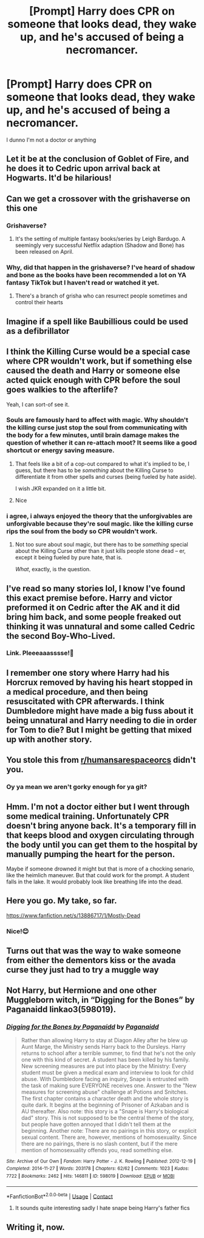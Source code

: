 #+TITLE: [Prompt] Harry does CPR on someone that looks dead, they wake up, and he's accused of being a necromancer.

* [Prompt] Harry does CPR on someone that looks dead, they wake up, and he's accused of being a necromancer.
:PROPERTIES:
:Author: AaronAegeus
:Score: 104
:DateUnix: 1621131420.0
:DateShort: 2021-May-16
:FlairText: Prompt
:END:
I dunno I'm not a doctor or anything


** Let it be at the conclusion of Goblet of Fire, and he does it to Cedric upon arrival back at Hogwarts. It'd be hilarious!
:PROPERTIES:
:Author: sstephanjx
:Score: 52
:DateUnix: 1621136466.0
:DateShort: 2021-May-16
:END:


** Can we get a crossover with the grishaverse on this one
:PROPERTIES:
:Author: randay17
:Score: 15
:DateUnix: 1621143760.0
:DateShort: 2021-May-16
:END:

*** Grishaverse?
:PROPERTIES:
:Author: Goodpie2
:Score: 9
:DateUnix: 1621146124.0
:DateShort: 2021-May-16
:END:

**** It's the setting of multiple fantasy books/series by Leigh Bardugo. A seemingly very successful Netflix adaption (Shadow and Bone) has been released on April.
:PROPERTIES:
:Author: darkus1414
:Score: 8
:DateUnix: 1621161448.0
:DateShort: 2021-May-16
:END:


*** Why, did that happen in the grishaverse? I've heard of shadow and bone as the books have been recommended a lot on YA fantasy TikTok but I haven't read or watched it yet.
:PROPERTIES:
:Author: stolethemorning
:Score: 5
:DateUnix: 1621184242.0
:DateShort: 2021-May-16
:END:

**** There's a branch of grisha who can resurrect people sometimes and control their hearts
:PROPERTIES:
:Author: randay17
:Score: 4
:DateUnix: 1621188545.0
:DateShort: 2021-May-16
:END:


** Imagine if a spell like Baubillious could be used as a defibrillator
:PROPERTIES:
:Author: SeaboarderCoast
:Score: 9
:DateUnix: 1621139687.0
:DateShort: 2021-May-16
:END:


** I think the Killing Curse would be a special case where CPR wouldn't work, but if something else caused the death and Harry or someone else acted quick enough with CPR before the soul goes walkies to the afterlife?

Yeah, I can sort-of see it.
:PROPERTIES:
:Author: MidgardWyrm
:Score: 5
:DateUnix: 1621185899.0
:DateShort: 2021-May-16
:END:

*** Souls are famously hard to affect with magic. Why shouldn't the killing curse just stop the soul from communicating with the body for a few minutes, until brain damage makes the question of whether it can re-attach moot? It seems like a good shortcut or energy saving measure.
:PROPERTIES:
:Author: Devil_May_Kare
:Score: 8
:DateUnix: 1621198163.0
:DateShort: 2021-May-17
:END:

**** That feels like a bit of a cop-out compared to what it's implied to be, I guess, but there has to be /something/ about the Killing Curse to differentiate it from other spells and curses (being fueled by hate aside).

I wish JKR expanded on it a little bit.
:PROPERTIES:
:Author: MidgardWyrm
:Score: 3
:DateUnix: 1621228281.0
:DateShort: 2021-May-17
:END:


**** Nice
:PROPERTIES:
:Author: akalachh
:Score: 1
:DateUnix: 1621207634.0
:DateShort: 2021-May-17
:END:


*** i agree, i always enjoyed the theory that the unforgivables are unforgivable because they're soul magic. like the killing curse rips the soul from the body so CPR wouldn't work.
:PROPERTIES:
:Author: krisplaydespacito
:Score: 4
:DateUnix: 1621218475.0
:DateShort: 2021-May-17
:END:

**** Not too sure about soul magic, but there has to be /something/ special about the Killing Curse other than it just kills people stone dead -- er, except it being fueled by pure hate, that is.

/What/, exactly, is the question.
:PROPERTIES:
:Author: MidgardWyrm
:Score: 3
:DateUnix: 1621227653.0
:DateShort: 2021-May-17
:END:


** I've read so many stories lol, I know I've found this exact premise before. Harry and victor preformed it on Cedric after the AK and it did bring him back, and some people freaked out thinking it was unnatural and some called Cedric the second Boy-Who-Lived.
:PROPERTIES:
:Author: bshaw0000
:Score: 3
:DateUnix: 1621163404.0
:DateShort: 2021-May-16
:END:

*** Link. Pleeeaaasssse!🥺
:PROPERTIES:
:Author: RinSakami
:Score: 1
:DateUnix: 1621888966.0
:DateShort: 2021-May-25
:END:


** I remember one story where Harry had his Horcrux removed by having his heart stopped in a medical procedure, and then being resuscitated with CPR afterwards. I think Dumbledore might have made a big fuss about it being unnatural and Harry needing to die in order for Tom to die? But I might be getting that mixed up with another story.
:PROPERTIES:
:Author: HOI4Bzyzantophile
:Score: 4
:DateUnix: 1621223914.0
:DateShort: 2021-May-17
:END:


** You stole this from [[/r/humansarespaceorcs][r/humansarespaceorcs]] didn't you.
:PROPERTIES:
:Author: Anti-Terrorist
:Score: 3
:DateUnix: 1621158481.0
:DateShort: 2021-May-16
:END:

*** Oy ya mean we aren't gorky enough for ya git?
:PROPERTIES:
:Author: LetterheadRough4643
:Score: 4
:DateUnix: 1621172203.0
:DateShort: 2021-May-16
:END:


** Hmm. I'm not a doctor either but I went through some medical training. Unfortunately CPR doesn't bring anyone back. It's a temporary fill in that keeps blood and oxygen circulating through the body until you can get them to the hospital by manually pumping the heart for the person.

Maybe if someone drowned it might but that is more of a chocking senario, like the heimlich maneuver. But that could work for the prompt. A student falls in the lake. It would probably look like breathing life into the dead.
:PROPERTIES:
:Author: dilly_dallier_pro
:Score: 3
:DateUnix: 1621194325.0
:DateShort: 2021-May-17
:END:


** Here you go. My take, so far.

[[https://www.fanfiction.net/s/13886717/1/Mostly-Dead]]
:PROPERTIES:
:Author: sstephanjx
:Score: 3
:DateUnix: 1621726348.0
:DateShort: 2021-May-23
:END:

*** Nice!😊
:PROPERTIES:
:Author: RinSakami
:Score: 1
:DateUnix: 1621890202.0
:DateShort: 2021-May-25
:END:


** Turns out that was the way to wake someone from either the dementors kiss or the avada curse they just had to try a muggle way
:PROPERTIES:
:Author: Gaidhlig_allt
:Score: 2
:DateUnix: 1621206172.0
:DateShort: 2021-May-17
:END:


** Not Harry, but Hermione and one other Muggleborn witch, in “Digging for the Bones” by Paganaidd linkao3(598019).
:PROPERTIES:
:Author: ceplma
:Score: 4
:DateUnix: 1621149146.0
:DateShort: 2021-May-16
:END:

*** [[https://archiveofourown.org/works/598019][*/Digging for the Bones by Paganaidd/*]] by [[https://www.archiveofourown.org/users/Paganaidd/pseuds/Paganaidd][/Paganaidd/]]

#+begin_quote
  Rather than allowing Harry to stay at Diagon Alley after he blew up Aunt Marge, the Ministry sends Harry back to the Dursleys. Harry returns to school after a terrible summer, to find that he's not the only one with this kind of secret. A student has been killed by his family. New screening measures are put into place by the Ministry: Every student must be given a medical exam and interview to look for child abuse. With Dumbledore facing an inquiry, Snape is entrusted with the task of making sure EVERYONE receives one. Answer to the "New measures for screening abuse" challenge at Potions and Snitches. The first chapter contains a character death and the whole story is quite dark. It begins at the beginning of Prisoner of Azkaban and is AU thereafter. Also note: this story is a "Snape is Harry's biological dad" story. This is not supposed to be the central theme of the story, but people have gotten annoyed that I didn't tell them at the beginning. Another note: There are no pairings in this story, or explicit sexual content. There are, however, mentions of homosexuality. Since there are no pairings, there is no slash content, but if the mere mention of homosexuality offends you, read something else.
#+end_quote

^{/Site/:} ^{Archive} ^{of} ^{Our} ^{Own} ^{*|*} ^{/Fandom/:} ^{Harry} ^{Potter} ^{-} ^{J.} ^{K.} ^{Rowling} ^{*|*} ^{/Published/:} ^{2012-12-19} ^{*|*} ^{/Completed/:} ^{2014-11-27} ^{*|*} ^{/Words/:} ^{203178} ^{*|*} ^{/Chapters/:} ^{62/62} ^{*|*} ^{/Comments/:} ^{1023} ^{*|*} ^{/Kudos/:} ^{7722} ^{*|*} ^{/Bookmarks/:} ^{2462} ^{*|*} ^{/Hits/:} ^{146811} ^{*|*} ^{/ID/:} ^{598019} ^{*|*} ^{/Download/:} ^{[[https://archiveofourown.org/downloads/598019/Digging%20for%20the%20Bones%20by.epub?updated_at=1620851325][EPUB]]} ^{or} ^{[[https://archiveofourown.org/downloads/598019/Digging%20for%20the%20Bones%20by.mobi?updated_at=1620851325][MOBI]]}

--------------

*FanfictionBot*^{2.0.0-beta} | [[https://github.com/FanfictionBot/reddit-ffn-bot/wiki/Usage][Usage]] | [[https://www.reddit.com/message/compose?to=tusing][Contact]]
:PROPERTIES:
:Author: FanfictionBot
:Score: 1
:DateUnix: 1621149164.0
:DateShort: 2021-May-16
:END:

**** It sounds quite interesting sadly I hate snape being Harry's father fics
:PROPERTIES:
:Author: akalachh
:Score: 2
:DateUnix: 1621207585.0
:DateShort: 2021-May-17
:END:


** Writing it, now.
:PROPERTIES:
:Author: sstephanjx
:Score: 1
:DateUnix: 1621701362.0
:DateShort: 2021-May-22
:END:
